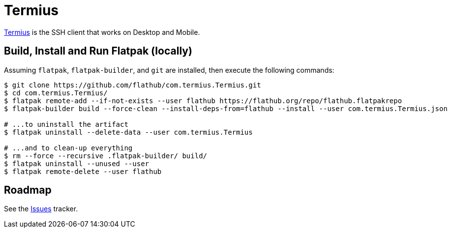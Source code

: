 = Termius
:uri-termius-home: https://www.termius.com/

{uri-termius-home}[Termius^] is the SSH client that works on Desktop and Mobile.

== Build, Install and Run Flatpak (locally)

Assuming `flatpak`, `flatpak-builder`, and `git` are installed, then execute the following commands:

[source,shell]
----
$ git clone https://github.com/flathub/com.termius.Termius.git
$ cd com.termius.Termius/
$ flatpak remote-add --if-not-exists --user flathub https://flathub.org/repo/flathub.flatpakrepo
$ flatpak-builder build --force-clean --install-deps-from=flathub --install --user com.termius.Termius.json

# ...to uninstall the artifact
$ flatpak uninstall --delete-data --user com.termius.Termius

# ...and to clean-up everything
$ rm --force --recursive .flatpak-builder/ build/
$ flatpak uninstall --unused --user
$ flatpak remote-delete --user flathub
----

== Roadmap
:uri-issues-tracker: https://github.com/flathub/com.termius.Termius/issues/

See the {uri-issues-tracker}[Issues^] tracker.
